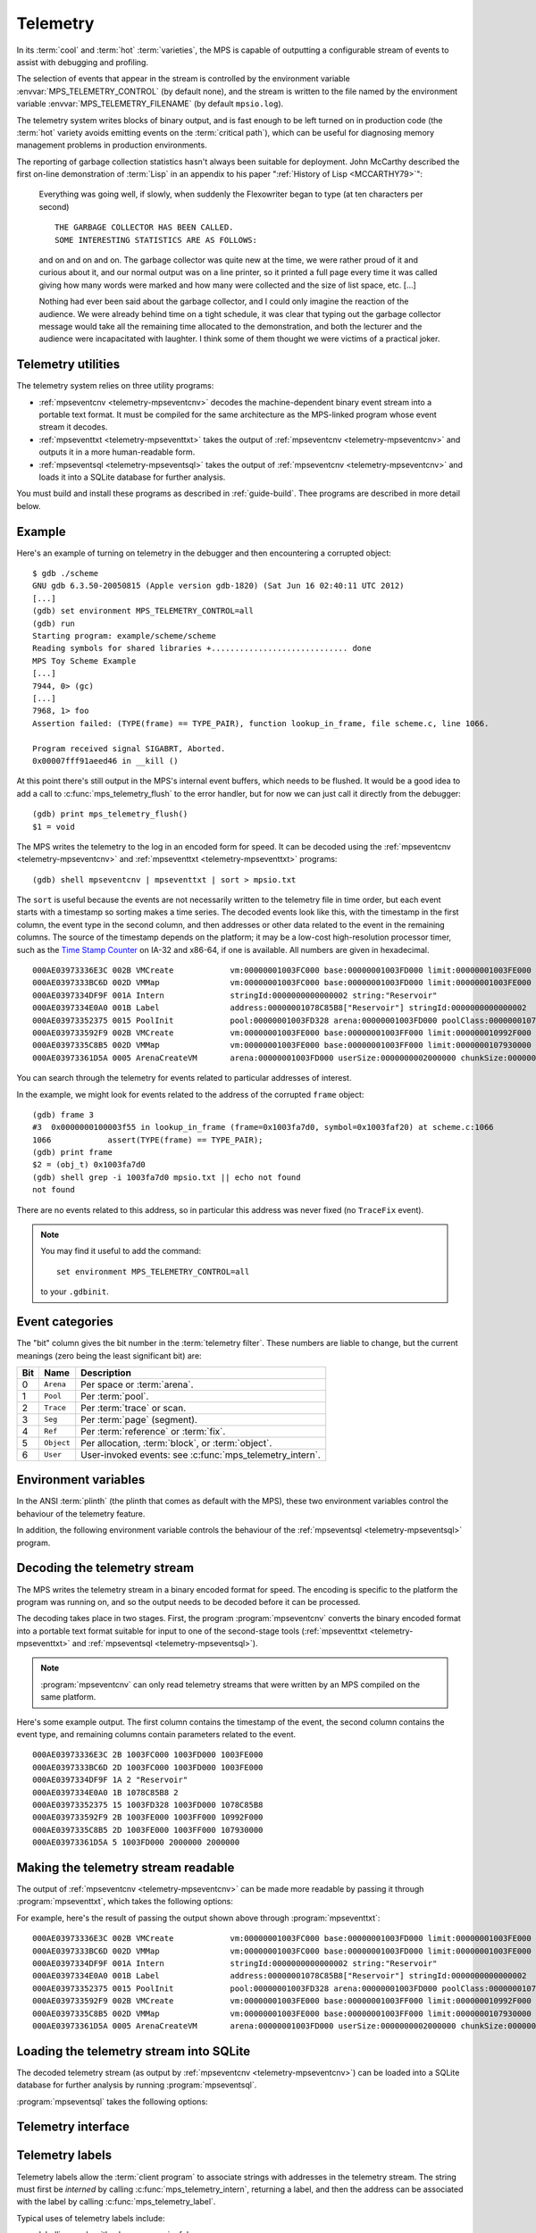 .. highlight:: none

.. _topic-telemetry:

Telemetry
=========

In its :term:`cool` and :term:`hot` :term:`varieties`, the MPS is
capable of outputting a configurable stream of events to assist with
debugging and profiling.

The selection of events that appear in the stream is controlled by the
environment variable :envvar:`MPS_TELEMETRY_CONTROL` (by default
none), and the stream is written to the file named by the environment
variable :envvar:`MPS_TELEMETRY_FILENAME` (by default ``mpsio.log``).

The telemetry system writes blocks of binary output, and is fast
enough to be left turned on in production code (the :term:`hot`
variety avoids emitting events on the :term:`critical path`), which
can be useful for diagnosing memory management problems in production
environments.

The reporting of garbage collection statistics hasn't always been
suitable for deployment. John McCarthy described the first on-line
demonstration of :term:`Lisp` in an appendix to his paper
":ref:`History of Lisp <MCCARTHY79>`":

    Everything was going well, if slowly, when suddenly the
    Flexowriter began to type (at ten characters per second) ::

        THE GARBAGE COLLECTOR HAS BEEN CALLED.
        SOME INTERESTING STATISTICS ARE AS FOLLOWS:

    and on and on and on. The garbage collector was quite new at the
    time, we were rather proud of it and curious about it, and our
    normal output was on a line printer, so it printed a full page
    every time it was called giving how many words were marked and how
    many were collected and the size of list space, etc. [...]

    Nothing had ever been said about the garbage collector, and I
    could only imagine the reaction of the audience. We were already
    behind time on a tight schedule, it was clear that typing out the
    garbage collector message would take all the remaining time
    allocated to the demonstration, and both the lecturer and the
    audience were incapacitated with laughter. I think some of them
    thought we were victims of a practical joker.


.. index::
   single: telemetry; utilities

Telemetry utilities
-------------------

The telemetry system relies on three utility programs:

* :ref:`mpseventcnv <telemetry-mpseventcnv>` decodes the
  machine-dependent binary event stream into a portable text format.
  It must be compiled for the same architecture as the MPS-linked
  program whose event stream it decodes.

* :ref:`mpseventtxt <telemetry-mpseventtxt>` takes the output of
  :ref:`mpseventcnv <telemetry-mpseventcnv>` and outputs it in a more
  human-readable form.

* :ref:`mpseventsql <telemetry-mpseventsql>` takes the output of
  :ref:`mpseventcnv <telemetry-mpseventcnv>` and loads it into a
  SQLite database for further analysis.

You must build and install these programs as described in
:ref:`guide-build`. Thee programs are described in more detail below.


.. index::
   single: telemetry; example
   single: Scheme; telemetry

Example
-------

Here's an example of turning on telemetry in the debugger and then
encountering a corrupted object::

    $ gdb ./scheme
    GNU gdb 6.3.50-20050815 (Apple version gdb-1820) (Sat Jun 16 02:40:11 UTC 2012)
    [...]
    (gdb) set environment MPS_TELEMETRY_CONTROL=all
    (gdb) run
    Starting program: example/scheme/scheme 
    Reading symbols for shared libraries +............................. done
    MPS Toy Scheme Example
    [...]
    7944, 0> (gc)
    [...]
    7968, 1> foo
    Assertion failed: (TYPE(frame) == TYPE_PAIR), function lookup_in_frame, file scheme.c, line 1066.

    Program received signal SIGABRT, Aborted.
    0x00007fff91aeed46 in __kill ()

At this point there's still output in the MPS's internal event
buffers, which needs to be flushed. It would be a good idea to add a
call to :c:func:`mps_telemetry_flush` to the error handler, but for
now we can just call it directly from the debugger::

    (gdb) print mps_telemetry_flush()
    $1 = void

The MPS writes the telemetry to the log in an encoded form for speed.
It can be decoded using the :ref:`mpseventcnv <telemetry-mpseventcnv>`
and :ref:`mpseventtxt <telemetry-mpseventtxt>` programs::

    (gdb) shell mpseventcnv | mpseventtxt | sort > mpsio.txt

The ``sort`` is useful because the events are not necessarily written
to the telemetry file in time order, but each event starts with a
timestamp so sorting makes a time series. The decoded events look like
this, with the timestamp in the first column, the event type in the
second column, and then addresses or other data related to the event
in the remaining columns. The source of the timestamp depends on the
platform; it may be a low-cost high-resolution processor timer, such
as the `Time Stamp Counter
<http://en.wikipedia.org/wiki/Time_Stamp_Counter>`_ on IA-32 and
x86-64, if one is available. All numbers are given in hexadecimal. ::

    000AE03973336E3C 002B VMCreate            vm:00000001003FC000 base:00000001003FD000 limit:00000001003FE000 
    000AE0397333BC6D 002D VMMap               vm:00000001003FC000 base:00000001003FD000 limit:00000001003FE000 
    000AE0397334DF9F 001A Intern              stringId:0000000000000002 string:"Reservoir" 
    000AE0397334E0A0 001B Label               address:00000001078C85B8["Reservoir"] stringId:0000000000000002 
    000AE03973352375 0015 PoolInit            pool:00000001003FD328 arena:00000001003FD000 poolClass:00000001078C85B8["Reservoir"] 
    000AE039733592F9 002B VMCreate            vm:00000001003FE000 base:00000001003FF000 limit:000000010992F000 
    000AE0397335C8B5 002D VMMap               vm:00000001003FE000 base:00000001003FF000 limit:0000000107930000 
    000AE03973361D5A 0005 ArenaCreateVM       arena:00000001003FD000 userSize:0000000002000000 chunkSize:0000000002000000 

You can search through the telemetry for events related to particular
addresses of interest.

In the example, we might look for events related to the address of the
corrupted ``frame`` object::

    (gdb) frame 3
    #3  0x0000000100003f55 in lookup_in_frame (frame=0x1003fa7d0, symbol=0x1003faf20) at scheme.c:1066
    1066            assert(TYPE(frame) == TYPE_PAIR);
    (gdb) print frame
    $2 = (obj_t) 0x1003fa7d0
    (gdb) shell grep -i 1003fa7d0 mpsio.txt || echo not found
    not found

There are no events related to this address, so in particular this
address was never fixed (no ``TraceFix`` event).

.. note::

    You may find it useful to add the command::

        set environment MPS_TELEMETRY_CONTROL=all

    to your ``.gdbinit``.


.. index::
   single: telemetry; event categories
   single: event category

Event categories
----------------

The "bit" column gives the bit number in the :term:`telemetry filter`.
These numbers are liable to change, but the current meanings (zero
being the least significant bit) are:

===  ==========  ========================================================
Bit  Name        Description
===  ==========  ========================================================
0    ``Arena``   Per space or :term:`arena`.
1    ``Pool``    Per :term:`pool`.
2    ``Trace``   Per :term:`trace` or scan.
3    ``Seg``     Per :term:`page` (segment).
4    ``Ref``     Per :term:`reference` or :term:`fix`.
5    ``Object``  Per allocation, :term:`block`, or :term:`object`.
6    ``User``    User-invoked events: see :c:func:`mps_telemetry_intern`.
===  ==========  ========================================================


.. index::
   single: telemetry; environment variables

Environment variables
---------------------

In the ANSI :term:`plinth` (the plinth that comes as default with the
MPS), these two environment variables control the behaviour of the
telemetry feature.

.. envvar:: MPS_TELEMETRY_CONTROL

    The event categories which should be included in the telemetry
    stream.

    If its value can be interpreted as a number, then this number
    represents the set of event categories as a :term:`bitmap`. For
    example, this turns on the ``Pool`` and ``Seg`` event categories::

        MPS_TELEMETRY_CONTROL=6

    Otherwise, the value is split into words at spaces, and any word
    that names an event category turns it on. For example::

        MPS_TELEMETRY_CONTROL="arena pool trace"

    The special event category ``all`` turns on all events.

.. envvar:: MPS_TELEMETRY_FILENAME

    The name of the file to which the telemetry stream should be
    written. Defaults to ``mpsio.log``. For example::

        MPS_TELEMETRY_FILENAME=$(mktemp -t mps)

In addition, the following environment variable controls the behaviour
of the :ref:`mpseventsql <telemetry-mpseventsql>` program.

.. envvar:: MPS_TELEMETRY_DATABASE

    The name of a SQLite database file that will be updated with the
    events from the decoded telemetry stream, if it is not specified
    with the ``-d`` option. If this variable is not assigned,
    ``mpsevent.db`` is used.


.. index::
   single: telemetry; decoding event stream

.. _telemetry-mpseventcnv:

Decoding the telemetry stream
-----------------------------

The MPS writes the telemetry stream in a binary encoded format for
speed. The encoding is specific to the platform the program was
running on, and so the output needs to be decoded before it can be
processed.

The decoding takes place in two stages. First, the program
:program:`mpseventcnv` converts the binary encoded format into a
portable text format suitable for input to one of the second-stage
tools (:ref:`mpseventtxt <telemetry-mpseventtxt>` and
:ref:`mpseventsql <telemetry-mpseventsql>`).

.. program:: mpseventcnv

.. option:: -f <filename>

    The name of the file containing the telemetry stream to decode.
    Defaults to ``mpsio.log``.
    
.. option:: -h

    Help: print a usage message to standard output.

.. note::

    :program:`mpseventcnv` can only read telemetry streams that were
    written by an MPS compiled on the same platform.

Here's some example output. The first column contains the timestamp of
the event, the second column contains the event type, and remaining
columns contain parameters related to the event. ::

    000AE03973336E3C 2B 1003FC000 1003FD000 1003FE000
    000AE0397333BC6D 2D 1003FC000 1003FD000 1003FE000
    000AE0397334DF9F 1A 2 "Reservoir"
    000AE0397334E0A0 1B 1078C85B8 2
    000AE03973352375 15 1003FD328 1003FD000 1078C85B8
    000AE039733592F9 2B 1003FE000 1003FF000 10992F000
    000AE0397335C8B5 2D 1003FE000 1003FF000 107930000
    000AE03973361D5A 5 1003FD000 2000000 2000000


.. index::
   single: telemetry; making event stream readable

.. _telemetry-mpseventtxt:

Making the telemetry stream readable
------------------------------------

The output of :ref:`mpseventcnv <telemetry-mpseventcnv>` can be made
more readable by passing it through :program:`mpseventtxt`, which
takes the following options:

.. program:: mpseventtxt

.. option:: -l <filename>

    The name of a file containing telemetry events that have been
    decoded by :ref:`mpseventcnv <telemetry-mpseventcnv>`. Defaults to
    standard input.

.. option:: -h

    Help: print a usage message to standard output.

For example, here's the result of passing the output shown above
through :program:`mpseventtxt`::

    000AE03973336E3C 002B VMCreate            vm:00000001003FC000 base:00000001003FD000 limit:00000001003FE000 
    000AE0397333BC6D 002D VMMap               vm:00000001003FC000 base:00000001003FD000 limit:00000001003FE000 
    000AE0397334DF9F 001A Intern              stringId:0000000000000002 string:"Reservoir" 
    000AE0397334E0A0 001B Label               address:00000001078C85B8["Reservoir"] stringId:0000000000000002 
    000AE03973352375 0015 PoolInit            pool:00000001003FD328 arena:00000001003FD000 poolClass:00000001078C85B8["Reservoir"] 
    000AE039733592F9 002B VMCreate            vm:00000001003FE000 base:00000001003FF000 limit:000000010992F000 
    000AE0397335C8B5 002D VMMap               vm:00000001003FE000 base:00000001003FF000 limit:0000000107930000 
    000AE03973361D5A 0005 ArenaCreateVM       arena:00000001003FD000 userSize:0000000002000000 chunkSize:0000000002000000 


.. index::
   single: telemetry; loading into SQLite

.. _telemetry-mpseventsql:

Loading the telemetry stream into SQLite
----------------------------------------

The decoded telemetry stream (as output by :ref:`mpseventcnv
<telemetry-mpseventcnv>`) can be loaded into a SQLite database for
further analysis by running :program:`mpseventsql`.

:program:`mpseventsql` takes the following options:

.. program:: mpseventsql

.. option:: -i <filename>

    The name of a file containing a decoded telemetry stream. Defaults
    to standard input.

.. option:: -o <filename>

    The name of a SQLite database file that will be updated with the
    events from the decoded telemetry stream specified by the ``-l``
    option. The database will be created if it does not exist. If not
    specified, the file named by the environment variable
    :envvar:`MPS_TELEMETRY_DATABASE` is used; if this variable is not
    assigned, ``mpsevent.db`` is used.

    Updating a database with events from a file is idempotent unless
    the ``-f`` option is specified.

.. option:: -d

    Delete the database before importing.

.. option:: -f

    Forces the database to be updated with events from the decoded
    telemetry stream specified by the ``-i`` option, even if those
    events have previously been added.

.. option:: -v

    Increase the verbosity. With one or more ``-v`` options,
    :program:`mpseventsql` prints informative messages to standard
    error. Verbosity levels up to 3 (``-vvv``) produce successively
    more detailed information.

    This option implies ``-p``.

.. option:: -p

    Show progress by printing a dot to standard output for every
    100,000 events processed.

.. option:: -t

    Run internal tests.

.. option:: -r

    Rebuild the tables ``event_kind``, ``event_type``, and
    ``event_param``. (This is necessary if you changed the event
    descriptions in ``eventdef.h``.)


.. index::
   single: telemetry; interface

Telemetry interface
-------------------

.. c:function:: mps_word_t mps_telemetry_control(mps_word_t reset_mask, mps_word_t flip_mask)

    .. deprecated:: starting with version 1.111.

        Use :c:func:`mps_telemetry_get`, :c:func:`mps_telemetry_reset`,
        and :c:func:`mps_telemetry_set` instead.

    Update and return the :term:`telemetry filter`.

    ``reset_mask`` is a :term:`bitmask` indicating the bits in the
    telemetry filter that should be reset.

    ``flip_mask`` is a bitmask indicating the bits in the telemetry
    filter whose value should be flipped after the resetting.

    Returns the previous value of the telemetry filter, prior to the
    reset and the flip.

    The parameters ``reset_mask`` and ``flip_mask`` allow the
    specification of any binary operation on the filter control. For
    typical operations, the parameters should be set as follows:

    ============  ==============  =============
    Operation     ``reset_mask``  ``flip_mask``
    ============  ==============  =============
    ``set(M)``    ``M``           ``M``        
    ------------  --------------  -------------
    ``reset(M)``  ``M``           ``0``        
    ------------  --------------  -------------
    ``flip(M)``   ``0``           ``M``        
    ------------  --------------  -------------
    ``read()``    ``0``           ``0``        
    ============  ==============  =============


.. c:function:: void mps_telemetry_flush(void)

    Flush the internal event buffers into the :term:`telemetry stream`.

    This function also calls :c:func:`mps_io_flush` on the event
    stream itself. This ensures that even the latest events are now
    properly recorded, should the :term:`client program` terminate
    (uncontrollably as a result of a bug, for example) or some
    interactive tool require access to the telemetry stream. You could
    even try calling this from a debugger after a problem.

    .. note::

        Unless all :term:`arenas` are properly destroyed (by calling
        :c:func:`mps_arena_destroy`), there are likely to be unflushed
        telemetry events when the program finishes. So in the case of
        abnormal program termination such as a fatal exception, you
        may want to call :c:func:`mps_telemetry_flush` explicitly.


.. c:function:: mps_word_t mps_telemetry_get(void)

    Return the :term:`telemetry filter`.


.. c:function:: void mps_telemetry_set(mps_word_t set_mask)

    Set bits in the :term:`telemetry filter`.

    ``set_mask`` is a :term:`bitmask` indicating the bits in the
    telemetry filter that should be set.


.. c:function:: void mps_telemetry_reset(mps_word_t reset_mask)

    Reset bits in the :term:`telemetry filter`.

    ``reset_mask`` is a :term:`bitmask` indicating the bits in the
    telemetry filter that should be reset.


.. index::
   pair: telemetry; labels

Telemetry labels
----------------

Telemetry labels allow the :term:`client program` to associate strings
with addresses in the telemetry stream. The string must first be
*interned* by calling :c:func:`mps_telemetry_intern`, returning a
label, and then the address can be associated with the label by
calling :c:func:`mps_telemetry_label`.

Typical uses of telemetry labels include:

* labelling pools with a human-meaningful name;

* labelling allocated objects with their type, class, or other description.

It is necessary to enable ``User`` events in the :term:`telemetry
filter` in order for telemetry labels to work. For example::

    mps_label_t label;
    mps_telemetry_set(1 << 6);
    label = mps_telemetry_intern("symbol pool");
    mps_telemetry_label(symbol_pool, label);

Labels are represented by the type :c:type:`mps_label_t`. These are
unsigned integers. After processing by :ref:`mpseventsql
<telemetry-mpseventsql>`, the association of addresses with labels
appears in the ``EVENT_Label`` table, and the association of labels
with strings appears in the ``EVENT_Intern`` table. These can then be
used in queries, for example:

.. code-block:: sql

    /* Pool name and creation time */
    SELECT I.string, P.time
    FROM EVENT_PoolInit AS P,
         EVENT_Label AS L,
         EVENT_Intern AS I
    WHERE I.stringId = L.stringId AND L.address = P.pool;


.. c:function:: mps_label_t mps_telemetry_intern(const char *label)

    Registers a string with the MPS, and receives a :term:`telemetry
    label`, suitable for passing to :c:func:`mps_telemetry_label`.

    ``label`` is a NUL-terminated string. Its length should not exceed
    256 characters, including the terminating NUL.

    Returns a telemetry label: a unique identifier that may be used to
    represent the string in future.

    The intention of this function is to provide an identifier that
    can be used to concisely represent a string for the purposes of
    :c:func:`mps_telemetry_label`. 

    .. note::

        If the ``User`` event category is not turned on in the
        :term:`telemetry filter` (via :c:func:`mps_telemetry_control`)
        then the string is not sent to the telemetry stream. A label
        is still returned in this case, but it is useless.


.. c:function:: void mps_telemetry_label(mps_addr_t addr, mps_label_t label)

    Associate a telemetry label returned from
    :c:func:`mps_telemetry_intern` with an address.

    ``addr`` is an address.

    ``label`` is a telemetry label returned from
    :c:func:`mps_telemetry_intern`.

    The label will be associated with the address when it appears in
    the :term:`telemetry stream`.

    .. note::

        If the ``User`` event category is not turned on in the
        :term:`telemetry filter` (via :c:func:`mps_telemetry_control`)
        then calling this function has no effect.

